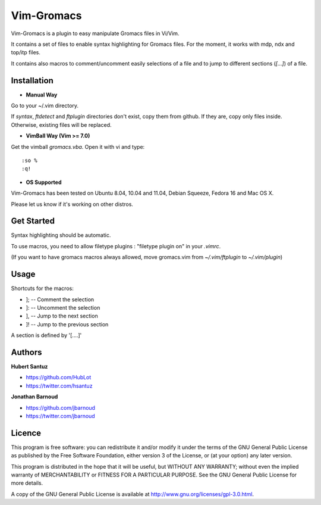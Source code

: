 Vim-Gromacs
===========

Vim-Gromacs is a plugin to easy manipulate Gromacs files in Vi/Vim.

It contains a set of files to enable syntax highlighting for Gromacs files.
For the moment, it works with mdp, ndx and top/itp files.

It contains also macros to comment/uncomment easily selections of a file and to jump to different sections (*[...]*) of a file.


Installation
------------

+ **Manual Way**

Go to your ~/.vim directory.

If *syntax*, *ftdetect* and *ftplugin* directories don't exist, copy them from github.
If they are, copy only files inside. Otherwise, existing files will be replaced.

+ **VimBall Way (Vim >= 7.0)**

Get the vimball *gromacs.vba*.
Open it with vi and type:

::

  :so %
  :q!



+ **OS Supported**

Vim-Gromacs has been tested on Ubuntu 8.04, 10.04 and 11.04, Debian Squeeze, Fedora 16 and Mac OS X.

Please let us know if it's working on other distros.

Get Started
-----------

Syntax highlighting should be automatic.

To use macros, you need to allow filetype plugins : "filetype plugin on" in your *.vimrc*.

(If you want to have gromacs macros always allowed, move gromacs.vim from  *~/.vim/ftplugin* to *~/.vim/plugin*)


Usage
-----

Shortcuts for the macros:

* ]; -- Comment the selection
* ]: -- Uncomment the selection
* ], -- Jump to the next section
* ]! -- Jump to the previous section

A section is defined by '[....]'


Authors
-------

**Hubert Santuz**

+ https://github.com/HubLot
+ https://twitter.com/hsantuz

**Jonathan Barnoud**

+ https://github.com/jbarnoud
+ https://twitter.com/jbarnoud


Licence
-------

This program is free software: you can redistribute it and/or modify  
it under the terms of the GNU General Public License as published by   
the Free Software Foundation, either version 3 of the License, or      
(at your option) any later version.                                    
                                                                      
This program is distributed in the hope that it will be useful,        
but WITHOUT ANY WARRANTY; without even the implied warranty of         
MERCHANTABILITY or FITNESS FOR A PARTICULAR PURPOSE.  See the          
GNU General Public License for more details.                           
                                                                          
A copy of the GNU General Public License is available at
http://www.gnu.org/licenses/gpl-3.0.html.

                                         
